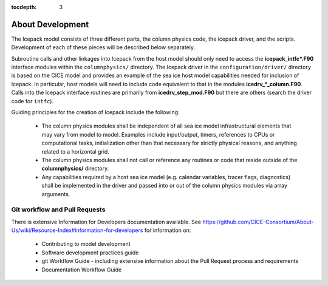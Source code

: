 :tocdepth: 3 

.. _about_dev:

About Development
==================

The Icepack model consists of three different parts, the column physics
code, the icepack driver, and the scripts.  Development of each of these
pieces will be described below separately.

Subroutine calls and other linkages into Icepack from the host model should only
need to access the **icepack\_intfc\*.F90** interface modules within the 
``columnphysics/`` directory.  
The Icepack driver in the ``configuration/driver/`` directory is based on the CICE
model and provides an example of the sea ice host model capabilities needed for inclusion
of Icepack.  In particular, host models will need to include code equivalent to that
in the modules **icedrv\_\*_column.F90**.  Calls into the Icepack interface routines
are primarily from **icedrv\_step\_mod.F90** but there are others (search the driver code
for ``intfc``).

Guiding principles for the creation of Icepack include the following:

  - The column physics modules shall be independent of all sea ice model infrastructural
    elements that may vary from model to model.  Examples include input/output, timers,
    references to CPUs or computational tasks, initialization other than that necessary for
    strictly physical reasons, and anything related to a horizontal grid.
  - The column physics modules shall not call or reference any routines or code that 
    reside outside of the **columnphysics/** directory.
  - Any capabilities required by a host sea ice model (e.g. calendar variables, tracer 
    flags, diagnostics) shall be implemented in the driver and passed into or out of the 
    column physics modules via array arguments.


Git workflow and Pull Requests
~~~~~~~~~~~~~~~~~~~~~~~~~~~~~~

There is extensive Information for Developers documentation available.
See https://github.com/CICE-Consortium/About-Us/wiki/Resource-Index#information-for-developers for information on:
  - Contributing to model development
  - Software development practices guide
  - git Workflow Guide - including extensive information about the Pull Request 
    process and requirements
  - Documentation Workflow Guide


